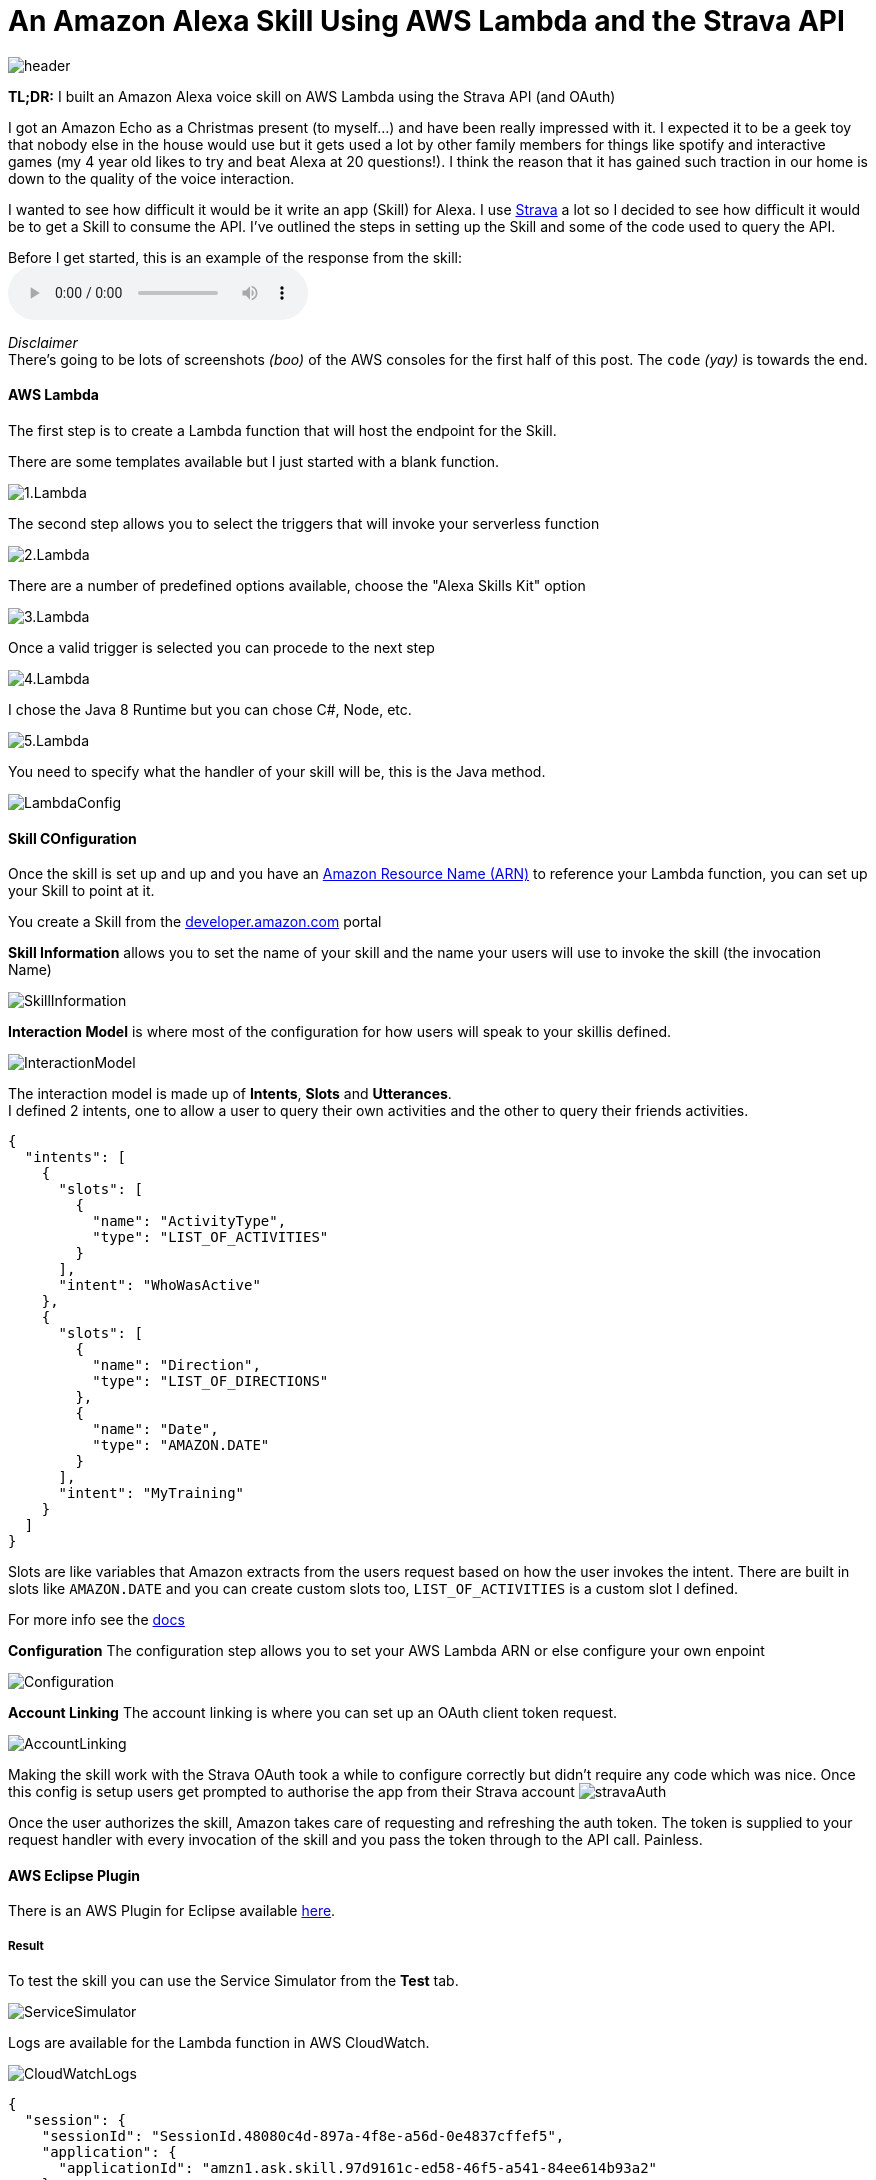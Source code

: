 = An Amazon Alexa Skill Using AWS Lambda and the Strava API
:published_at: 2017-03-28
:hp-tags: AWS, Alexa, Lambda, Strava, API

image::alexa/header.png[]

*TL;DR:* I built an Amazon Alexa voice skill on AWS Lambda using the Strava API (and OAuth)

I got an Amazon Echo as a Christmas present (to myself...) and have been really impressed with it. I expected it to be a geek toy that nobody else in the house would use but it gets used a lot by other family members for things like spotify and interactive games (my 4 year old likes to try and beat Alexa at 20 questions!). I think the reason that it has gained such traction in our home is down to the quality of the voice interaction.

I wanted to see how difficult it would be it write an app (Skill) for Alexa. I use http://strava.com[Strava] a lot so I decided to see how difficult it would be to get a Skill to consume the API. I've outlined the steps in setting up the Skill and some of the code used to query the API.

.Before I get started, this is an example of the response from the skill: 
audio::alexa/MyActivity.mp3?raw=true[options=""]
[%hardbreaks]
_Disclaimer_
There's going to be lots of screenshots _(boo)_ of the AWS consoles for the first half of this post. The `code` _(yay)_ is towards the end.

==== AWS Lambda
The first step is to create a Lambda function that will host the endpoint for the Skill. 

.There are some templates available but I just started with a blank function.
image:alexa/1.Lambda.png[]

.The second step allows you to select the triggers that will invoke your serverless function
image:alexa/2.Lambda.png[]

.There are a number of predefined options available, choose the "Alexa Skills Kit" option
image:alexa/3.Lambda.png[]

.Once a valid trigger is selected you can procede to the next step
image:alexa/4.Lambda.png[]

.I chose the Java 8 Runtime but you can chose C#, Node, etc.
image:alexa/5.Lambda.png[]

.You need to specify what the handler of your skill will be, this is the Java method.
image:alexa/LambdaConfig.png[]

==== Skill COnfiguration
Once the skill is set up and up and you have an http://docs.aws.amazon.com/general/latest/gr/aws-arns-and-namespaces.html[Amazon Resource Name (ARN)] to reference your Lambda function, you can set up your Skill to point at it.

You create a Skill from the http://developer.amazon.com[developer.amazon.com] portal

.*Skill Information* allows you to set the name of your skill and the name your users will use to invoke the skill (the invocation Name)
image:alexa/SkillInformation.png[]

.*Interaction Model* is where most of the configuration for how users will speak to your skillis defined.
image:alexa/InteractionModel.png[]

[%hardbreaks]
The interaction model is made up of *Intents*, *Slots* and *Utterances*. 
I defined 2 intents, one to allow a user to query their own activities and the other to query their friends activities.

[source, json]
----
{
  "intents": [
    {
      "slots": [
        {
          "name": "ActivityType",
          "type": "LIST_OF_ACTIVITIES"
        }
      ],
      "intent": "WhoWasActive"
    },
    {
      "slots": [
        {
          "name": "Direction",
          "type": "LIST_OF_DIRECTIONS"
        },
        {
          "name": "Date",
          "type": "AMAZON.DATE"
        }
      ],
      "intent": "MyTraining"
    }
  ]
}
----

Slots are like variables that Amazon extracts from the users request based on how the user invokes the intent.
There are built in slots like `AMAZON.DATE` and you can create custom slots too, `LIST_OF_ACTIVITIES` is a custom slot I defined.

For more info see the https://developer.amazon.com/public/solutions/alexa/alexa-skills-kit/docs/alexa-skills-kit-interaction-model-reference[docs]

.*Configuration* The configuration step allows you to set your AWS Lambda ARN or else configure your own enpoint
image:alexa/Configuration.png[]

.*Account Linking* The account linking is where you can set up an OAuth client token request.
image:alexa/AccountLinking.png[]

Making the skill work with the Strava OAuth took a while to configure correctly but didn't require any code which was nice. Once this config is setup users get prompted to authorise the app from their Strava account
image:alexa/stravaAuth.png[]

Once the user authorizes the skill, Amazon takes care of requesting and refreshing the auth token. The token is supplied to your request handler with every invocation of the skill and you pass the token through to the API call. Painless.

==== AWS Eclipse Plugin

There is an AWS Plugin for Eclipse available http://docs.aws.amazon.com/toolkit-for-eclipse/v1/user-guide/setup-install.html[here].


===== Result
.To test the skill you can use the Service Simulator from the *Test* tab.
image:alexa/ServiceSimulator.png[]

.Logs are available for the Lambda function in AWS CloudWatch. 
image:alexa/CloudWatchLogs.png[]


[source,json]
----
{
  "session": {
    "sessionId": "SessionId.48080c4d-897a-4f8e-a56d-0e4837cffef5",
    "application": {
      "applicationId": "amzn1.ask.skill.97d9161c-ed58-46f5-a541-84ee614b93a2"
    },
    "attributes": {},
    "user": {
      "userId": "amzn1.ask.account.AFTLYV3WAVFQVRLJNQEBAXYOTC4QQPIRISHULXQGJ2RBZVHRA3USMNVVGJCUKKKMLBCGZ7IAESAR3PF5BWPKIHN7HNSNN7BN2MCFKKXQFJZAJIL4F4BU2ZTZ2WFUMNV4SXPOL5AIXXZTRP7FZQ37BNVKOQQOKWZKQGBRHLV5SCPKKH2FIBZ4BZRGGSJEVXGVY5NW52GVWCXYVTY",
      "accessToken": "b425703657abf7e8294e1dd1a3430116ee72d031"
    },
    "new": true
  },
  "request": {
    "type": "IntentRequest",
    "requestId": "EdwRequestId.a47ee711-2e62-4cee-ac7c-b3fa2e9b6859",
    "locale": "en-GB",
    "timestamp": "2017-03-27T20:32:51Z",
    "intent": {
      "name": "MyTraining",
      "slots": {
        "Direction": {
          "name": "Direction",
          "value": "before"
        },
        "Date": {
          "name": "Date",
          "value": "2017-03-26"
        }
      }
    }
  },
  "version": "1.0"
}
----

[source,json]
----
{
  "version": "1.0",
  "response": {
    "outputSpeech": {
      "type": "SSML",
      "ssml": "Danny Lane Run <say-as interpret-as=\"unit\">16.2km</say-as> in <say-as interpret-as=\"unit\">1hours</say-as><say-as interpret-as=\"unit\">8minutes</say-as>"
    },
    "shouldEndSession": true
  },
  "sessionAttributes": {}
}
----